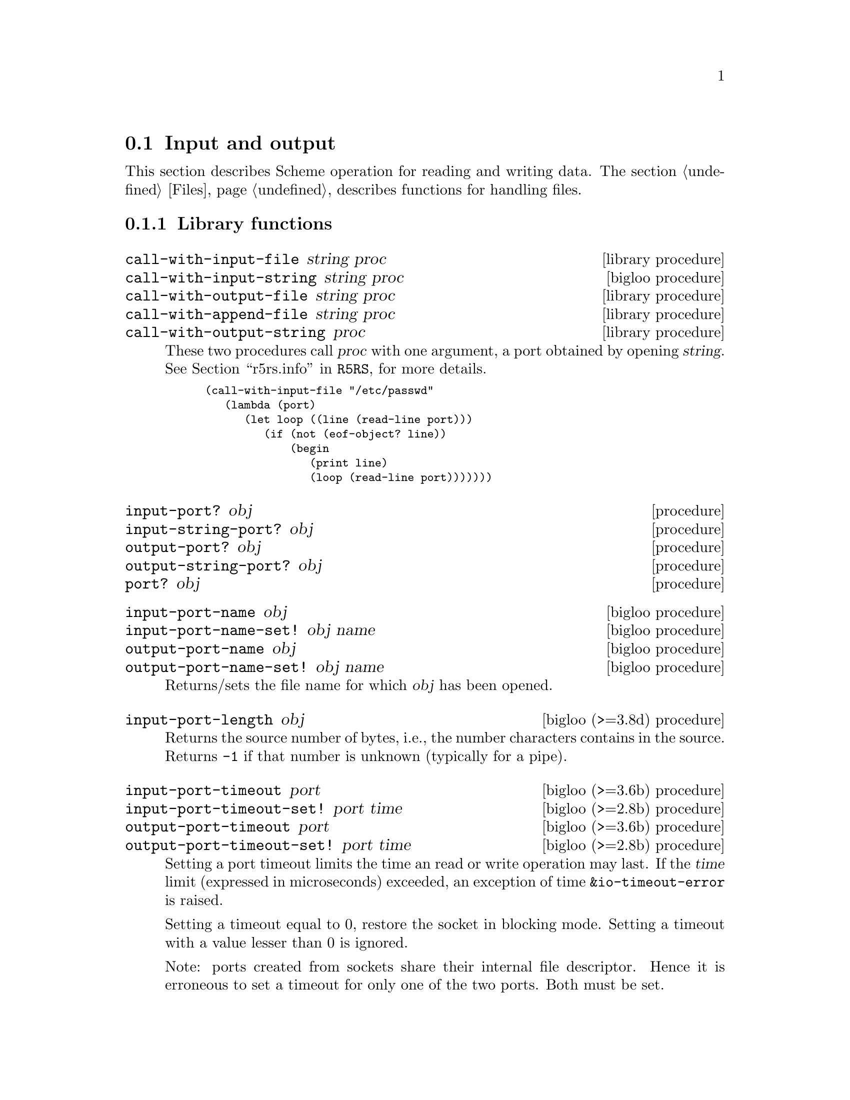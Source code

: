 @c =================================================================== @c
@c    serrano/prgm/project/bigloo/manuals/io.texi                      @c
@c    ------------------------------------------------------------     @c
@c    Author      :  Manuel Serrano                                    @c
@c    Creation    :  Mon Feb 25 11:07:08 2002                          @c
@c    Last change :                                                    @c
@c    Copyright   :  2002 Manuel Serrano                               @c
@c    ------------------------------------------------------------     @c
@c    Input and output                                                 @c
@c =================================================================== @c

@c ------------------------------------------------------------------- @c
@c    Input and Output                                                 @c
@c ------------------------------------------------------------------- @c
@node Input and Output, Serialization, Scheme Library, Standard Library
@comment  node-name,  next,  previous,  up
@section Input and output
@cindex input and output

This section describes Scheme operation for reading and writing data.
The section @ref{Files} describes functions for handling files.

@menu
* Library functions::
* Memory mapped area::
* Zip::
* Tar::
@end menu

@c ------------------------------------------------------------------- @c
@c    Library functions                                                @c
@c ------------------------------------------------------------------- @c
@node Library functions, Memory mapped area, , Input and Output
@comment  node-name,  next,  previous,  up
@subsection Library functions

@deffn {library procedure} call-with-input-file string proc
@deffnx {bigloo procedure} call-with-input-string string proc
@deffnx {library procedure} call-with-output-file string proc
@deffnx {library procedure} call-with-append-file string proc
@deffnx {library procedure} call-with-output-string proc
These two procedures call @var{proc} with one argument, a port obtained
by opening @var{string}.
See @ref{Ports,,r5rs.info,R5RS}, for more details.

@smalllisp
(call-with-input-file "/etc/passwd"
   (lambda (port)
      (let loop ((line (read-line port)))
         (if (not (eof-object? line))
             (begin
                (print line)
                (loop (read-line port)))))))
@end smalllisp
@end deffn

@deffn {procedure} input-port? obj 
@deffnx {procedure} input-string-port? obj 
@deffnx {procedure} output-port? obj
@deffnx {procedure} output-string-port? obj
@deffnx {procedure} port? obj
@end deffn

@deffn {bigloo procedure} input-port-name obj
@deffnx {bigloo procedure} input-port-name-set! obj name
@deffnx {bigloo procedure} output-port-name obj
@deffnx {bigloo procedure} output-port-name-set! obj name
Returns/sets the file name for which @var{obj} has been opened.
@end deffn

@deffn {bigloo (>=3.8d) procedure} input-port-length obj
Returns the source number of bytes, i.e., the number characters contains
in the source. Returns @code{-1} if that number is unknown (typically
for a pipe).
@end deffn

@deffn {bigloo (>=3.6b) procedure} input-port-timeout port
@deffnx {bigloo (>=2.8b) procedure} input-port-timeout-set! port time
@deffnx {bigloo (>=3.6b) procedure} output-port-timeout port
@deffnx {bigloo (>=2.8b) procedure} output-port-timeout-set! port time
Setting a port timeout limits the time an read or write operation may last.
If the @var{time} limit (expressed in microseconds) exceeded, an exception
of time @code{&io-timeout-error} is raised.

Setting a timeout equal to 0, restore the socket in blocking mode. Setting
a timeout with a value lesser than 0 is ignored.

Note: ports created from sockets share their internal file descriptor. Hence
it is erroneous to set a timeout for only one of the two ports. Both
must be set.
@end deffn

@deffn {bigloo procedure} output-port-flush-hook port
@deffnx {bigloo procedure} output-port-flush-hook-set! port hook
Returns (resp. sets) the @emph{flush hook} of the output
@var{port}. The flush hook is a procedure of two arguments, the output
port and the number of characters that are to be actually written out
during the flush. It is unspecified when the hook is invoked, however,
one may expect the C back-end to invoke the hook only when output
buffers are full. The other back-ends (JVM and DOTNET) are likely to
invoke the hook as soon as a character is to be written.

A flush hook can return two types of values:

@itemize @bullet
@item A string, which is then directly displayed to the system stream
associated with the output port.

@item An integer, which denotes the number of characters of the output port
flush buffer (see @code{output-port-flush-buffer}) that have to be
displayed on the system stream.
@end itemize

@end deffn

@deffn {bigloo procedure} output-port-flush-buffer port
@deffnx {bigloo procedure} output-port-flush-buffer-set! port buffer
These functions gets and sets a buffer that can be used by program by the
flush hooks. The runtime system makes no provision for automatically allocated
these buffers that hence must be manually allocated by programs. The motivation
for flush buffer is to allow programs to write flush hooks that don't have
to allocate a new string each time invoked.
@end deffn

@deffn {bigloo procedure} output-port-close-hook port
@deffnx {bigloo procedure} output-port-close-hook-set! port proc
Returns (resp. sets) the @emph{close hook} of the output @var{port}. The
close hook is a procedure of one argument, the closed port. The hook 
is invoked @emph{after} the @var{port} is closed.
@end deffn

@deffn {bigloo procedure} input-port-close-hook port
@deffnx {bigloo procedure} input-port-close-hook-set! port proc
Returns (resp. sets) the @emph{close hook} of the input @var{port}. The
close hook is a procedure of one argument, the closed port.

Example:
@smalllisp
(let ((p (open-input-string "/etc/passwd")))
  (input-port-close-hook-set! p (lambda () (display 'done)))
  ...
  (close-input-port p))
@end smalllisp
@end deffn

@deffn {bigloo procedure} input-port-reopen! obj
Re-open the input port @var{obj}. That is, re-start reading from the first
character of the input port.
@end deffn

@deffn {procedure} current-input-port
@deffnx {procedure} current-output-port
@deffnx {bigloo procedure} current-error-port
@end deffn

@deffn {optional procedure} with-input-from-file string thunk
@deffnx {optional procedure} with-input-from-string string thunk
@deffnx {optional procedure} with-input-from-procedure procedure thunk
@deffnx {optional procedure} with-output-to-file string thunk
@deffnx {optional procedure} with-append-to-file string thunk
@deffnx {bigloo procedure} with-error-to-file string thunk
@deffnx {bigloo procedure} with-output-to-string thunk
@deffnx {bigloo procedure} with-output-to-procedure procedure thunk
@deffnx {bigloo procedure} with-error-to-string thunk
@deffnx {bigloo procedure} with-error-to-procedure procedure thunk
A port is opened from file @var{string}. This port is made the
current input port (resp. the current output port or the current error port) 
and @var{thunk} is called. 
See @ref{Ports,,r5rs.info,R5RS}, for more details.

@smalllisp
(with-input-from-file "/etc/passwd"
   (lambda ()
      (let loop ((line (read-line (current-input-port))))
         (if (not (eof-object? line))
             (begin
                (print line)
                (loop (read-line (current-input-port))))))))
@end smalllisp
@end deffn

@deffn {bigloo procedure} with-input-from-port port thunk
@deffnx {bigloo procedure} with-output-to-port port thunk
@deffnx {bigloo procedure} with-error-to-port port thunk

@code{with-input-from-port}, @code{with-output-to-port} and
@code{with-error-to-port} all suppose @var{port} to be a legal port. They 
call @var{thunk} making @var{port} the current input (resp. output or
error) port. None of these functions close @var{port} on the continuation 
of @var{thunk}.

@smalllisp
(with-output-to-port (current-error-port) 
   (lambda () (display "hello")))
@end smalllisp
@end deffn

@deffn {procedure} open-input-file file-name [buffer #f] [timeout 5000000]

If @var{file-name} is a regular file name, @code{open-input-file} behaves as
the function defined in the Scheme report. If @var{file-name} starts with
special prefixes it behaves differently. Here are the recognized prefixes:

@itemize @bullet
@item @code{| } (a string made of the characters @code{#\|} and @code{#\space})
Instead of opening a regular file, Bigloo opens an input pipe. 
The same syntax is used for output file. 

@smalllisp
(define pin (open-input-file "| cat /etc/passwd"))
(define pout (open-output-file "| wc -l"))

(display (read pin) pout)
(close-input-port pin)
(newline pout)
(close-output-port pout)
@end smalllisp

@item @code{pipe:}
Same as @code{| }.

@item @code{file:}
Opens a regular file.

@item @code{fd:}
Opens a file descriptor.

@smalllisp
(with-input-from-file "fd:0"
   (lambda ()
      (read)))
@end smalllisp


@item @code{gzip:}
Opens a port on a gzipped filed. This is equivalent to 
@code{open-input-gzip-file}. 
Example:

@smalllisp
(with-input-from-file "gzip:bigloo.tar.gz"
   (lambda ()
      (send-chars (current-input-port) (current-output-port))))
@end smalllisp

@item @code{string:}
Opens a port on a string. This is equivalent to @code{open-input-string}. 
Example:

@smalllisp
(with-input-from-file "string:foo bar Gee"
   (lambda ()
      (print (read))
      (print (read))
      (print (read))))
   @print{} foo
   @print{} bar
   @print{} Gee
@end smalllisp

@item @code{http://server/path}

Opens an @emph{http} connection on @code{server} and open an input file
on file @code{path}.

@item @code{http://server:port-number/path}
@item @code{http://user:password@@server:port-number/path}

Opens an @emph{http} connection on @code{server}, on port number
@code{port} with an authentication and open an input file on file @code{path}.

@item @code{ftp://server/path}
@item @code{ftp://user:password@@server/path}

Opens an @emph{ftp} connection on @code{server} and open an input file
on file @code{path}. Log in as anonymous.

@item @code{ressource:}

Opens a JVM @emph{ressource} file. Opening a @code{ressource:} file in 
non JVM backend always return @code{#f}. On the JVM backend it returns
a input port if the ressource exists. Otherwise, it returns @code{#f}.

@end itemize

The optional argument @var{buffer} can either be:

@itemize @bullet
@item A positive fixnum, this gives the size of the buffer.
@item The boolean @code{#t}, a buffer is allocated.
@item The boolean @code{#f}, the socket is unbufferized.
@item A string, it is used as buffer.
@end itemize

The optional argument @var{timeout}, an integer represents a microseconds 
timeout for the open operation.
@end deffn

@deffn {bigloo procedure} open-input-gzip-file file-name [buffer #t]
@deffnx {bigloo procedure} open-input-gzip-port input-port [buffer #t]
@cindex zip
@cindex gzip

Open respectively a gzipped file for input and a port on a gzipped stream.
Note that closing a gzip port opened from a port @var{pi} does not close
the @var{pi} port.

@smalllisp
(let ((p (open-input-gzip-file "bigloo.tar.gz")))
   (unwind-protect
      (read-line p1)
      (close-input-port p)))
@end smalllisp

This can be decomposed as:

@smalllisp
(let* ((p1 (open-input-file "bigloo.tar.gz"))
       (p2 (open-input-gzip-port p1)))
   (unwind-protect
      (read-line p2)
      (close-input-port p2)
      (close-input-port p1)))
@end smalllisp
@end deffn

@deffn {bigloo procedure} open-input-zlib-file file-name [buffer #t]
@deffnx {bigloo procedure} open-input-zlib-port input-port [buffer #t]
@cindex zip
@cindex gzip

Open respectively a zlib file for input and a port on a zlib stream.
Note that closing a zlib port opened from a port @var{pi} does not close
the @var{pi} port.
@end deffn

@deffn {bigloo procedure} open-input-descriptor fd [buffer #t]
Open a file descriptor (as C @code{fdopen}).
@end deffn


@deffn {bigloo procedure} open-input-string string [start 0] [end]
@deffnx {bigloo procedure} open-input-string! string [start 0] [end]
@cindex SRFI-6

@var{string} must be a string, and @var{start} and @var{end} must be
exact integers satisfying:

@smallexample
  0 <= START <= END <= (string-length STRING)
@end smallexample

The optional argument @var{end} defaults to @code{(string-length STRING)}.

Returns an @code{input-port} able to deliver characters from
@var{string}.

The function @code{open-input-string!} acts as @code{open-input-string}
but it might modify the string it receives as parameter.
@end deffn

@deffn {bigloo procedure} open-input-c-string string
Returns an @code{input-port} able to deliver characters from
C @var{string}. The buffer used by the input port is the exact
same string as the argument. That is, no buffer is allocated.
@end deffn

@deffn {bigloo procedure} open-input-ftp-file file-name [buffer #t]
Returns an @code{input-port} able to deliver characters from a
remote file located on a FTP server.

Example:

@smalllisp
(let ((p (open-input-ftp-file "ftp-sop.inria.fr/ls-lR.gz'')))
  (unwind-protect
     (read-string p)
     (close-input-port p)))
@end smalllisp
  
The file name may contain user authentication such as:

@smalllisp
(let ((p (open-input-ftp-file "anonymous:foo@@ftp-sop.inria.fr/ls-lR.gz'')))
  (unwind-protect
     (read-string p)
     (close-input-port p)))
@end smalllisp

@end deffn

@deffn {bigloo procedure} open-input-mmap mmap [start 0] [end]
@var{mmap} must be a mmap, and @var{start} and @var{end} must be
exact integers satisfying:

@smallexample
  0 <= START <= END <= (mmap-length STRING)
@end smallexample

The optional argument @var{end} defaults to @code{(mmap-length STRING)}.

Returns an @code{input-port} able to deliver characters from
@var{mmap}.
@end deffn

@deffn {bigloo procedure} open-input-procedure procedure [buffer #t]
Returns an @code{input-port} able to deliver characters from
@var{procedure}. Each time a character has to be read, the @var{procedure}
is called. This procedure may returns a string of characters, or
the boolean @code{#f}. This last value stands for the end of file. 

Example:

@smalllisp
(let ((p (open-input-procedure (let ((s #t))
				  (lambda ()
				     (if s
					 (begin 
                                            (set! s #f)
                                            "foobar")
					 s))))))
   (read))
@end smalllisp
@end deffn

@deffn {bigloo procedure} unread-char! char [input-port]
@deffnx {bigloo procedure} unread-string! string [input-port]
@deffnx {bigloo procedure} unread-substring! string start end [input-port]
Pushes the given @var{char}, @var{string} or substring into the input-port.
The next read character(s) will be the pushed ones. The @var{input-port} must
be buffered and not be closed.

Example:

@smalllisp
(define p (open-input-string "a ymbol c"))
(read p)                       @result{} a
(read-char p)                  @result{} #\space
(unread-char! #\s p)
(read p)                       @result{} symbol
(read-char p)                  @result{} #\space
(read p)                       @result{} c
(char-ready? p)                @result{} #f
(unread-string! "sym1 sym2" p)
(char-ready? p)                @result{} #t
(read p)                       @result{} sym1
(read p)                       @result{} sym2
@end smalllisp
@end deffn


@deffn {procedure} open-output-file file-name
The same syntax as @code{open-input-file} for file names applies here.
When a file name starts with @samp{| }, Bigloo opens an output pipe
instead of a regular file.
@end deffn

@deffn {bigloo procedure} append-output-file file-name
If @code{file-name} exists, this function returns an @code{output-port}
on it, without removing it. New output will be appended to @var{file-name}.
If @code{file-name} does not exist, it is created.
@end deffn

@deffn {bigloo procedure} open-output-string
This function returns an @emph{output string port}. This object has almost
the same purpose as @code{output-port}. It can be used with all
the printer functions which accept @code{output-port}. An output
on a @emph{output string port} memorizes all the characters written. An
invocation of @code{flush-output-port} or @code{close-output-port} on an 
@emph{output string port} returns a new string which contains all the 
characters accumulated in the port.
@end deffn

@deffn {bigloo procedure} get-output-string output-port
@cindex SRFI-6
Given an output port created by @code{open-output-string}, 
returns a string consisting of the characters that have been 
output to the port so far. 
@end deffn

@deffn {bigloo procedure} open-output-procedure proc [flush [close]]
This function returns an @emph{output procedure port}. This object has almost
the same purpose as @code{output-port}. It can be used with all
the printer functions which accept @code{output-port}. An output
on a @emph{output procedure port} invokes the @var{proc} procedure
each time it is used for writing. That is, @var{proc} is invoked with a
string denoting the displayed characters. When the function
@code{flush-output-port} is called on such a port, the optional
@var{flush} procedure is invoked. When the function @code{close-output-port}
is called on such a port, the optional @var{close} procedure is invoked.
@end deffn

@deffn {procedure} close-input-port input-port
@deffnx {procedure} close-output-port output-port
According to R5RS, the value returned is unspecified. However, if
@emph{output-port} was created using @code{open-output-string}, the value
returned is the string consisting of all characters sent to the port.
@end deffn

@deffn {procedure} closed-input-port? input-port
@deffnx {procedure} closed-output-port? output-port
Predicates that return @code{#t} if and if their associated port is closed.
Return @code{#f} otherwise.
@end deffn

@deffn {bigloo procedure} input-port-name input-port
Returns the name of the file used to open the @var{input-port}.
@end deffn

@deffn {bigloo procedure} input-port-position port
@deffnx {bigloo procedure} output-port-position port
Returns the current position (a character number), in the @var{port}.
@end deffn

@deffn {bigloo procedure} set-input-port-position! port pos
@deffnx {bigloo procedure} set-output-port-position! port pos
These functions set the file position indicator for @var{port}. The new 
position, measured in bytes, is specified by @var{pos}. It is an error 
to seek a port that cannot be changed (for instance, a procedure or a 
console port). The result of these functions is unspecified. An error
is raised if the position cannot be changed.
@end deffn

@deffn {bigloo procedure} input-port-reopen! input-port
This function re-opens the input @code{input-port}. That is, it reset the
position in the @var{input-port} to the first character.
@end deffn

@deffn {procedure} read [input-port]
@deffnx {bigloo procedure} read/case case [input-port]
@deffnx {bigloo procedure} read-case-sensitive [input-port]
@deffnx {bigloo procedure} read-case-insensitive [input-port]
Read a lisp expression. The case sensitivity of @code{read} is unspecified. 
If have to to enforce a special behavior regarding the case, use 
@code{read/case}, @code{read-case-sensitive} or @code{read-case-insensitive}. 
Let us consider the following source code: The value of the @code{read/case}'s
@var{case} argument may either be @code{upcase}, @code{downcase} or 
@code{sensitive}. Using any other value is an error.

@smalllisp
(define (main argv)
   (let loop ((exp (read-case-sensitive)))
      (if (not (eof-object? exp))
          (begin
             (display "exp: ")
             (write exp)
             (display " [")
             (display exp)
             (display "]")
             (print " eq?: " (eq? exp 'FOO) " " (eq? exp 'foo))
             (loop (read-case-sensitive))))))
@end smalllisp

Thus:
@display
> a.out
foo
  @print{} exp: foo [foo] eq?: #f #t
FOO
  @print{} exp: FOO [FOO] eq?: #t #f
@end display
@end deffn

@deffn {bigloo procedure} read/rp grammar port
@deffnx {bigloo procedure} read/lalrp lalrg rg port [emptyp]
These functions are fully explained in @ref{Regular Parsing},
and @ref{Lalr Parsing}.
@end deffn

@deffn {bigloo procedure} define-reader-ctor symbol procedure
@cindex SRFI-10

Note: This feature is experimental and might be removed in feature versions.

The present SRFI-10
(@url{http://srfi.schemers.org/srfi-10/srfi-10.html}) proposes an
extensible external representation of Scheme values, a notational
convention for future SRFIs. This SRFI adds @code{#,(} as a new token and
extends production rules of the grammar for a Scheme reader. The @code{#,()}
form can be used for example to denote values that do not have a
convenient printed representation, as well for conditional code
compilation. It is proposed that future SRFIs that contain new read
syntax for values use the @code{#,()} notation with an appropriate tag
symbol.

As a particular example and the reference implementation for the @code{#,()}
convention, this SRFI describes an interpretation of the @code{#,()} external
form as a read-time application.

Examples:
@smalllisp
(define-reader-ctor 'list list) 
(with-input-from-string "#,(list 1 2 #f \"4 5\")" read) @result{} (1 2 #f "4 5")

(define-reader-ctor '+ +)
(with-input-from-string "#,(+ 1 2)" read) @result{} 3
@end smalllisp
@end deffn

@deffn {bigloo procedure} set-read-syntax! char procedure

Note: This feature is experimental and might be removed in feature versions.

Registers a function @var{procedure} to be invoked with one argument, an
input-port, that is invoked when the reader hits an unparsed character.

Example:

@smalllisp
(set-read-syntax! #\@{
   (lambda (port)
      (let loop ((c (peek-char port)) (exps '()))
	 (cond ((eof-object? c)
		(error "@{" "EOF encountered while parsing @{ ... @} clause" port))
	       ((char=? c #\@})
		(read-char port)   ; discard
		`(begin ,@@(reverse exps)))
	       ((char-whitespace? c)
		(read-char port)   ; discard whitespace
		(loop (peek-char port) exps))
	       (else
		(let ((exp (read port)))
		   (loop (peek-char port)
                      (cons exp exps))))))))
@end smalllisp

@end deffn

@deffn {procedure} read-char [port]
@deffnx {procedure} read-byte [port]
@deffnx {procedure} peek-char [port]
@deffnx {procedure} peek-byte [port]
@deffnx {procedure} eof-object? obj
@end deffn

@deffn {procedure} char-ready? [port]
@cindex run-process and char-ready?
@cindex char-ready? and run-process
@cindex run-process and input/output
As specified in the R5Rs, @ref{Ports,,r5rs.info,R5RS}, @code{char-ready?}
returns @t{#t} if a character is ready on the input @var{port} and
returns @t{#f} otherwise.  If @samp{char-ready} returns @t{#t} then
the next @samp{read-char} operation on the given @var{port} is guaranteed
not to hang.  If the @var{port} is at end of file then @samp{char-ready?}
returns @t{#t}.  @var{Port} may be omitted, in which case it defaults to
the value returned by @samp{current-input-port}.

When using @code{char-ready?} consider the latency that may exists
before characters are available. For instance, executing the
following source code:

@smalllisp
(let* ((proc (run-process "/bin/ls" "-l" "/bin" output: pipe:))
       (port (process-output-port proc)))
   (let loop ((line (read-line port)))
      (print "char ready " (char-ready? port))
      (if (eof-object? line)
          (close-input-port port)
          (begin
             (print line)
             (loop (read-line port))))))
@end smalllisp

@noindent Produces outputs such as:

@display
char ready #f
total 7168
char ready #f
-rwxr-xr-x    1 root     root         2896 Sep  6  2001 arch
char ready #f
-rwxr-xr-x    1 root     root        66428 Aug 25  2001 ash
char ready #t
...
@end display

For a discussion of Bigloo processes, see @ref{Process}.

@emph{Note:} Thanks to Todd Dukes for the example and the suggestion
of including it this documentation.
@end deffn

@deffn {bigloo procedure} read-line [input-port]
@deffnx {bigloo procedure} read-line-newline [input-port]
Reads characters from @var{input-port} until a @code{#\Newline}, 
a @code{#\Return} or an @code{end of file} condition is encountered. 
@code{read-line} returns a newly allocated string composed of the characters 
read.

The strings returned by @code{read-line} do not contain the newline delimiters.
The strings returned by @code{read-line-newline} do contain them.
@end deffn

@deffn {bigloo procedure} read-lines [input-port]
Accumulates all the line of an @var{input-port} into a list.
@end deffn

@deffn {bigloo procedure} read-of-strings [input-port]
Reads a sequence of non-space characters on @var{input-port}, makes a
string of them and returns the string.
@end deffn

@deffn {bigloo procedure} read-string [input-port]
Reads all the characters of @var{input-port} into a string.
@end deffn

@deffn {bigloo procedure} read-chars size [input-port]
@deffnx {bigloo procedure} read-chars! buf size [input-port]

The function @code{read-chars} returns a newly allocated strings made
of @var{size} characters read from @var{input-port} (or from
@code{(current-input-port)} if @var{input-port} is not provided). If
less than @var{size} characters are available on the input port, the
returned string is smaller than @var{size}. Its size is the number of
available characters.

The function @code{read-chars!} fills the buffer @var{buf} with at most
@var{size} characters.
@end deffn

@deffn {bigloo procedure} read-fill-string! s o len [input-port]
Fills the string @var{s} starting at offset @var{o} with at
most @var{len} characters read from the input port @var{input-port}
(or from @code{(current-input-port)} if @var{input-port} is not provided).
This function returns the number of read characters (which may be smaller
than @var{len} if less characters are available) or the end of file object.
The argument @code{len} is a small integer.

The function @code{read-fill-string!} is similar to @code{read-chars!}
except that it returns the @emph{end-of-file} object on termination while
@code{read-chars!} returns 0.

Example:
@smalllisp
(let ((s (make-string 10 #\-)))
   (with-input-from-string "abcdefghijlkmnops"
      (lambda ()
         (read-fill-string! s 3 5)
         s)))
   @result{} ---abcde--
@end smalllisp
@end deffn

@deffn {bigloo procedure} port->string-list input-port
Returns a list of strings composed of the elements of @var{input-port}.
@end deffn

@deffn {bigloo procedure} port->list input-port reader
@deffnx {bigloo procedure} port->sexp-list input-port
@code{Port->list} applies reader to port repeatedly until it returns EOF, 
then returns a list of results. 
@code{Port->list-sexp} is equivalent to @code{(port->list read port)}.
@end deffn

@deffn {bigloo procedure} file->string path
This function builds a new string out of all the characters of the file 
@var{path}. If the file cannot be open or read, an @code{IO_EXCEPTION}
is raised.
@end deffn

@deffn {bigloo procedure} send-chars input-port output-port [len] [offset]
@deffnx {bigloo procedure} send-file filename output-port [len] [offset]
Transfer the characters from @var{input-port} to @var{output-port}. This
procedure is sometimes mapped to a system call (such as @code{sendfile} under
Linux) and might thus be more efficient than copying the ports by hand. The
optional argument @var{offset} specifies an offset from which characters of
@var{input-port} are sent. The function @code{send-chars} returns the number
of characters sent.

The function @code{send-file} opens the file @var{filename} in order to
get its input port. On some backends, @code{send-file} might be more efficient
than @code{send-chars} because it may avoid creating a full-fledged Bigloo
@code{input-port}.

Note that the type of @var{len} and @var{offset} is
@code{elong} (i.e., exact long), which is also returned by @code{file-size}.
@end deffn

@deffn {library procedure} write obj [output-port]
@deffnx {library procedure} display obj [output-port]
@deffnx {bigloo procedure} print obj @dots{}
This procedure allows several objects to be displayed. When
all these objects have been printed, @code{print} adds a newline.
@end deffn

@deffn {bigloo procedure} display* obj @dots{}
This function is similar to @code{print} but does not add a newline.
@end deffn

@deffn {bigloo procedure} fprint output-port obj @dots{}
This function is the same as @code{print} except that a
port is provided.
@end deffn

@deffn {procedure} write-char char [output-port]
@deffnx {procedure} write-byte byte [output-port]
These procedures write a char (respec. a byte, i.e., in integer in the range
0..255) to the @var{output-port}.
@end deffn

@deffn {procedure} newline [output-port]
@deffnx {bigloo procedure} flush-output-port output-port
This procedure flushes the output port @var{output-port}. This function
@emph{does not} reset characters accumulated in string port. For this
uses, @code{reset-output-port}.
@end deffn

@deffn {procedure} newline [output-port]
@deffnx {bigloo procedure} reset-output-port output-port
This function is equivalent to @code{flush-output-port} but in addition,
for string ports, it reset the internal buffer that accumulates the
displayed characters.
@end deffn


@deffn {bigloo procedure} format format-string [objs]
@cindex SRFI-28

@emph{Note}: Many thanks to Scott G. Miller who is the author of
SRFI-28. Most of the documentation of this function is copied from the
SRFI documentation.

Accepts a message template (a Scheme String), and processes it,
replacing any escape sequences in order with one or more characters,
the characters themselves dependent on the semantics of the escape
sequence encountered.

An escape sequence is a two character sequence in the string where the
first character is a tilde @code{~}. Each escape code's meaning is as
follows:

@itemize @bullet
@item @code{~a} The corresponding value is inserted into the string 
as if printed with display.
@item @code{~s} The corresponding value is inserted into the string 
as if printed with write.
@item @code{~%} or @code{~n} A newline is inserted A newline is inserted.
@item @code{~~} A tilde @code{~} is inserted.
@item @code{~r} A return (@code{#\Return}) is inserted.
@item @code{~v} The corresponding value is inserted into the string 
as if printed with display followed by a newline. This tag is hence
equivalent to the sequence @code{~a~n}.
@item @code{~c} The corresponding value must be a character and is
inserted into the string as if printed with write-char.
@item @code{~d}, @code{~x}, @code{~o}, @code{~b}  The corresponding value must
must be a number and is printed with radix 16, 8 or 2.
@item @code{~l} If the corresponding value is a proper list, its items 
are inserted into the string, separated by whitespaces, without the 
surrounding parenthesis. If the corresponding value is not a list, it 
behaves as @code{~s}.
@item @code{~(<sep>)} If the corresponding value is a proper list, its items 
are inserted into the string, separated from each other by @var{sep}, 
without the surrounding parenthesis. If the corresponding value is not a list, 
it behaves as @code{~s}.
@item @code{~Ndxob} Print a number in @var{N} columns with space padding.
@item @code{~N,<padding>dxob} Print a number in @var{num} columns 
with @var{padding} padding.
@end itemize

@code{~a} and @code{~s}, when encountered, require a corresponding
Scheme value to be present after the format string. The values
provided as operands are used by the escape sequences in order. It is
an error if fewer values are provided than escape sequences that
require them.

@code{~%} and @code{~~} require no corresponding value.

@smalllisp
(format "Hello, ~a" "World!") 
   @print{} Hello, World!
(format "Error, list is too short: ~s~%" '(one "two" 3)) 
   @print{} Error, list is too short: (one "two" 3)
(format "a ~l: ~l" "list" '(1 2 3))
   @print{} a list: 1 2 3
(format "a ~l: ~(, )" "list" '(1 2 3))
   @print{} a list: 1, 2, 3
(format "~3d" 4)
   @print{}   4
(format "~3,-d" 4)
   @print{} --4
(format "~3x" 16)
   @print{}  10
(format "~3,0d" 5)
   @print{} 005
@end smalllisp
@end deffn

@deffn {bigloo procedure} printf format-string [objs]
@deffnx {bigloo procedure} fprintf port format-string [objs]
Formats @var{objs} to the current output port or to the specified @var{port}.
@end deffn

@deffn {bigloo procedure} pp obj [output-port]
Pretty print @var{obj} on @var{output-port}.
@end deffn

@deffn {bigloo variable} *pp-case*
Sets the variable to @code{respect}, @code{lower} or @code{upper}
to change the case for pretty-printing.
@end deffn

@deffn {bigloo variable} *pp-width*
The width of the pretty-print.
@end deffn

@deffn {bigloo procedure} write-circle obj [output-port]
@cindex circular representation
Display recursive object @var{obj} on @var{output-port}. Each component
of the object is displayed using the @code{write} library function.
@end deffn

@deffn {bigloo procedure} display-circle obj [output-port]
Display recursive object @var{obj} on @var{output-port}. Each component
of the object is displayed using the @code{display} library function.

For instance:
@smalllisp
(define l (list 1 2 3))
(set-car! (cdr l) l)
(set-car! (cddr l) l)
(display-circle l)  @print{} #0=(1 #0# #0#)
@end smalllisp
@end deffn

@deffn {bigloo procedure} display-string string output-port
@deffnx {bigloo procedure} display-substring string start end output-port

@var{String} must be a string, and @var{start} and @var{end} must be exact 
integers satisfying
  @code{0 <= start <= end <= (string-length string)}.

@code{Display-substring} displays a string formed from the characters
of string beginning with index @var{start} (inclusive) and ending with index
@var{end} (exclusive).
@end deffn

@deffn {bigloo procedure} password [prompt]
Reads a password from the current input port. The reading stops when the user
hits the ,(code "Enter") key.
@end deffn

@deffn {bigloo procedure} open-pipes [name]
Opens a bi-directional pipes. Returns two values, an @code{input-port} and
an @code{output-port}. The optional argument @var{name} is only used for
debugging.

Example:
@smalllisp
(multiple-value-bind (in out)
  (open-pipes "my pipe")
  (write-char #\z out)
  (flush-output-port out))
@end smalllisp
@end deffn

@deffn {bigloo procedure} select [:timeout 0] [:read '()] [:write '()] [:except '()]
A wrapper of the Posix @code{select} function. Returns three values,
the three lists of objects that are ready for reading, respectively writing,
or that are in error.

Example:
@smalllisp
(define *inpipe* #f)
(define *outpipe* #f)
(define *watch-mutex* (make-mutex "watch"))
(define *sockets* '())

(define (watch socket onclose)
   (synchronize *watch-mutex*
      (set! *sockets* (cons socket *sockets*))
      (if *outpipe*
	  (begin
	     (write-char *outpipe*)
	     (flush-output-port *outpipe*))
	  (thread-start!
	     (instantiate::hopthread
		(body (watch-thread onclose)))))))

(define (watch-thread onclose)
   (let loop ()
      (synchronize *watch-mutex*
	 (unless *inpipe*
	    (multiple-value-bind (in out)
	       (open-pipes)
	       (set! *inpipe* in)
	       (set! *outpipe* out))))
      (multiple-value-bind (readfs _ _)
	 (select :read (cons *inpipe* *sockets*))
	 (let ((socks (filter socket? readfs)))
	    (for-each onclose socks)
	    (synchronize *watch-mutex*
	       (for-each (lambda (s)
			    (set! *sockets* (remq! s *sockets*)))
		  socks)
	       (unless (pair? *sockets*)
		  (close-input-port *inpipe*)
		  (close-output-port *outpipe*)
		  (set! *inpipe* #f)
		  (set! *outpipe* #f)))
	    (when *outpipe*
	       (loop))))))
@end smalllisp
@end deffn

@deffn {bigloo procedure} lockf output-port command [len 0]
Lock a file descriptor or an output port. It is an error to call
@code{lockf} with an port not open on a plain file (i.e., a port open
with @code{open-output-file}, or its variants).

The @var{command} argument is one of:

@itemize @bullet
@item @code{lock}: locks the file, raises an error on failure.
@item @code{ulock}: unlocks the file, raises an error on failure.
@item @code{test}: tests whether a file is locked or not.
@item @code{tlock}: tries to lock a file, return @code{#t} upon success and
  @code{#f} otherwise.
@end itemize

The argument @var{len} is the portion of the file to be locked.
@end deffn

@c ------------------------------------------------------------------- @c
@c    MMAP                                                             @c
@c ------------------------------------------------------------------- @c
@node Memory mapped area, Zip, Library functions, Input and Output
@comment  node-name,  next,  previous,  up
@subsection mmap
@cindex mmap

The @code{mmap} function asks to map a file into memory. This memory area
can be randomly accessed as a string. In general using @code{mmap} improves
performance in comparison with equivalent code using regular ports.

@deffn {bigloo procedure} mmap? obj 
Returns @code{#t} if and only if @var{obj} has been produced by
@code{open-mmap}. Otherwise, it returns @code{#f}.
@end deffn

@deffn {bigloo procedure} open-mmap path [mode]
Maps a file @var{path} into memory. The optional argument @var{mode} specifies
how the file is open. The argument can be:

@itemize @bullet
@item @code{read: #t} The memory can be read
@item @code{read: #f} The memory cannot be read
@item @code{write: #t} The memory can be written
@item @code{write: #f} The memory is read-only.
@end itemize
@end deffn

@deffn {bigloo procedure} string->mmap string [mode]
Wrap a Bigloo string into a mmap object.
@end deffn

@deffn {bigloo procedure} mmap-name mm
Returns the file name of the memory map @var{mm}.
@end deffn

@deffn {bigloo procedure} close-mmap mm
Closes the memory mapped. Returns @code{#t} on success, @code{#f} otherwise.
@end deffn

@deffn {bigloo procedure} mmap-length mm
Returns the length, an exact integer, of the memory mapped.
@end deffn

@deffn {bigloo procedure} mmap-read-position mm
@deffnx {bigloo procedure} mmap-read-position-set! mm offset
@deffnx {bigloo procedure} mmap-write-position mm
@deffnx {bigloo procedure} mmap-write-position-set! mm offset
Returns and sets the read and write position of a memory mapped memory.
The result and the argument are exact integers.
@end deffn

@deffn {bigloo procedure} mmap-ref mm offset
Reads the character in @var{mm} at @var{offset}, an exact long (::elong). This 
function sets the read position to @code{offset + 1}.
@end deffn

@deffn {bigloo procedure} mmap-set! mm offset char
Writes the character @var{char} in @var{mm} at @var{offset}, an exact
long (::elong). This function sets the write position to @code{offset + 1}.
@end deffn

@deffn {bigloo procedure} mmap-substring mm start end
Returns a newly allocated string made of the characters read from @var{mm}
starting at position @var{start} and ending at position @var{end - 1}.
If the values @code{start} and @code{end} are not ranged in
@code{[0...(mmap-length mm)]}, an error is signaled. The function 
@code{mmap-substring} sets the read position to 
@code{end}.
@end deffn

@deffn {bigloo procedure} mmap-substring-set! mm start str
Writes the string @var{str} to @var{mm} at position @var{start}.
If the values @code{start} and @code{start + (string-length str)} are 
not ranged in @code{[0...(mmap-length mm)[}, an error is signaled. The function
@code{mmap-substring} sets the write position to @code{start + (string-length str)}.
@end deffn

@deffn {bigloo procedure} mmap-get-char mm
@deffnx {bigloo procedure} mmap-put-char! mm c
@deffnx {bigloo procedure} mmap-get-string mm len
@deffnx {bigloo procedure} mmap-put-string! mm str
These functions get (resp. put) character and strings into a memory mapped
area. They increment the read (resp. write) position. An error is signaled
if the characters read (resp. writen) outbound the length of the memory mapped.
@end deffn

@c ------------------------------------------------------------------- @c
@c    Zip                                                              @c
@c ------------------------------------------------------------------- @c
@node Zip, Tar, Memory mapped area, Input and Output
@comment  node-name,  next,  previous,  up
@subsection zip
@cindex gzip
@cindex zip
@cindex zlib
@cindex gunzip

@deffn {bigloo procedure} port->gzip-port input-port [buffer #t]
@deffnx {bigloo procedure} port->zlib-port input-port [buffer #t]
@deffnx {bigloo procedure} port->inflate-port input-port [buffer #t]
These functions take a regular port as input (@var{input-port}). They construct
a new port that automatically @emph{unzip} the read characters.
The @code{inflate} version does not parse a gunzip-header before inflating the
content.
@end deffn

@deffn {bigloo procedure} open-input-inflate-file path [buffer #t]
These function open a gzipped file for input. The file is automatically
unzipped when the characters are read. It is equivalent to:

@smalllisp
(let ((p (open-input-port path)))
  (port->gzip-port p))
@end smalllisp

The function @code{open-input-inflate-file} is similar to
@code{open-input-gzip-file} but it does not parse a gunzip-header
before inflating the content.

@end deffn

@deffn {bigloo procedure} gunzip-sendchars input-port output-port
@deffnx {bigloo procedure} inflate-sendchars input-port output-port
Transmit all the characters from the gzipped @var{input-port} to the
@var{output-port}. 

Note that the function @code{send-chars} can also be used on gzipped
input-ports.
@end deffn

@deffn {bigloo procedure} gunzip-parse-header input-port
Parse the header of @var{input-port}. Returns @code{#f} if and only if
the port is not gzipped.
@end deffn

@c ------------------------------------------------------------------- @c
@c    Tar                                                              @c
@c ------------------------------------------------------------------- @c
@node Tar, ,Zip, Input and Output
@comment  node-name,  next,  previous,  up
@subsection tar
@cindex tar

@deffn {bigloo procedure} tar-read-header [input-port]
Reads a tar header from @var{input-port}. If the input-port does not
conform the tar format, an IO exception is raised. On success a 
@emph{tar-header} descriptor is returned.
@end deffn

@deffn {bigloo procedure} tar-read-block tar-header [input-port]
Reads the content of the @var{tar-header} block.
@end deffn

@deffn {bigloo procedure} tar-round-up-to-record-size int
Rounds up tar-block sizes.
@end deffn

@deffn {bigloo procedure} tar-header-name tar-header
@deffnx {bigloo procedure} tar-header-mode tar-header
@deffnx {bigloo procedure} tar-header-uid tar-header
@deffnx {bigloo procedure} tar-header-gid tar-header
@deffnx {bigloo procedure} tar-header-size tar-header
@deffnx {bigloo procedure} tar-header-mtim tar-header
@deffnx {bigloo procedure} tar-header-checksum tar-header
@deffnx {bigloo procedure} tar-header-type tar-header
@deffnx {bigloo procedure} tar-header-linkname tar-header
@deffnx {bigloo procedure} tar-header-uname tar-header
@deffnx {bigloo procedure} tar-header-gname tar-header
@deffnx {bigloo procedure} tar-header-devmajor tar-header
@deffnx {bigloo procedure} tar-header-devminir tar-header
Return various information about @var{tar-header}.
@end deffn

The following example simulates the Unix command @code{tar xvfz}:

@smalllisp
(define (untar path)
   (let ((pz (open-input-gzip-port path)))
      (unwind-protect
	 (let loop ((lst '()))
	    (let ((h (tar-read-header pz)))
	       (if (not h)
		   lst
		   (case (tar-header-type h)
		      ((dir)
		       (let ((path (tar-header-name h)))
			  (if (make-directory path)
			      (loop lst)
			      (error 'untar
				     "Cannot create directory"
				     path))))
		      ((normal)
		       (let* ((path (tar-header-name h))
			      (dir (dirname path)))
			  (when (and (file-exists? dir) (not (directory? dir)))
			     (delete-file dir))
			  (unless (file-exists? dir)
			     (make-directory dir))
			  (with-output-to-file path
			     (lambda ()
				(display (tar-read-block h pz))))
			  (loop (cons path lst))))
		      (else
		       (error 'untar
			      (format "Illegal file type `~a'"
				      (tar-header-type h))
			      (tar-header-name h)))))))
	 (close-input-port pz))))
@end smalllisp

@deffn {bigloo procedure} untar input-port [:directory (pwd)] [:file #f]
Untars the archive whose content is provided by the input port
@var{input-port}.

@itemize @bullet
@item If @var{:file} is provided, @code{untar} extract the content of the
file named @var{:file} and returns a string. The file name must exactly
matches the files of the archive files names. If the file does not exist,
@code{untar} returns @code{#f}.

@item If @var{:file} is not provided, it @emph{untars} the whole content,
in the directory denoted by @var{:directory}, which defaults to @code{(pwd)}.
The function @code{untar}, returns the whole list of created directories
and files.
@end itemize

@end deffn

